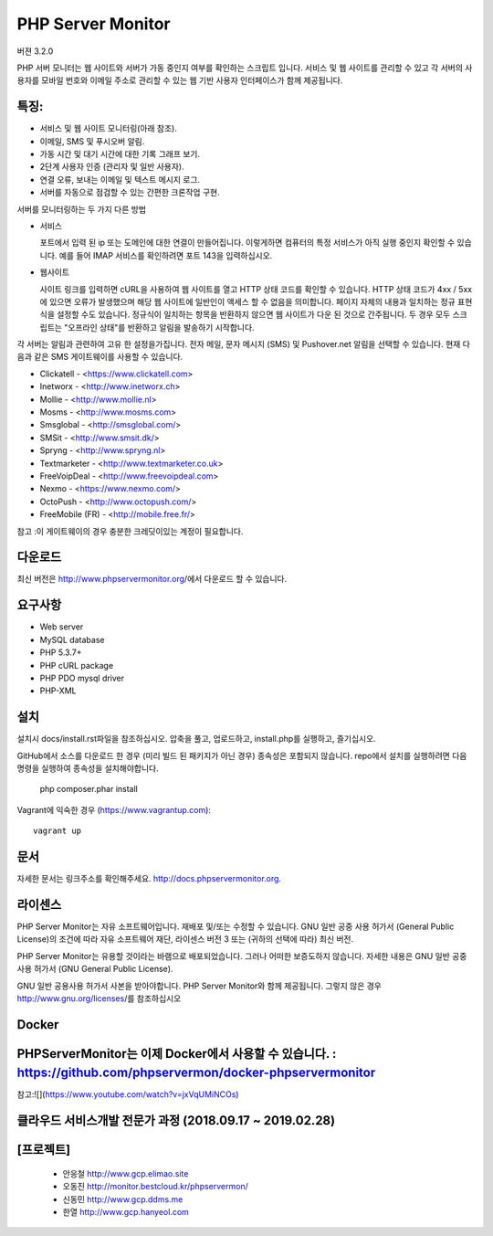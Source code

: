 PHP Server Monitor
==================

.. image:: https://badges.gitter.im/Join%20Chat.svg
   :alt: Join the chat at https://gitter.im/erickrf/nlpnet
   :target: https://gitter.im/phpservermon/phpservermon
   
버젼 3.2.0

PHP 서버 모니터는 웹 사이트와 서버가 가동 중인지 여부를 확인하는 스크립트 입니다. 
서비스 및 웹 사이트를 관리할 수 있고 각 서버의 사용자를 모바일 번호와 이메일 주소로 관리할 수 있는 웹 기반 사용자 인터페이스가 함께 제공됩니다.


특징:
---------

* 서비스 및 웹 사이트 모니터링(아래 참조).
* 이메일, SMS 및 푸시오버 알림.
* 가동 시간 및 대기 시간에 대한 기록 그래프 보기.
* 2단계 사용자 인증 (관리자 및 일반 사용자).
* 연결 오류, 보내는 이메일 및 텍스트 메시지 로그.
* 서버를 자동으로 점검할 수 있는 간편한 크론작업 구현.

서버를 모니터링하는 두 가지 다른 방법

* 서비스

  포트에서 입력 된 ip 또는 도메인에 대한 연결이 만들어집니다.
  이렇게하면 컴퓨터의 특정 서비스가 아직 실행 중인지 확인할 수 있습니다.
  예를 들어 IMAP 서비스를 확인하려면 포트 143을 입력하십시오.

* 웹사이트

  사이트 링크를 입력하면 cURL을 사용하여 웹 사이트를 열고 HTTP 상태 코드를 확인할 수 있습니다.
  HTTP 상태 코드가 4xx / 5xx에 있으면 오류가 발생했으며 해당 웹 사이트에 일반인이 액세스 할 수 없음을 의미합니다.
  페이지 자체의 내용과 일치하는 정규 표현식을 설정할 수도 있습니다.
  정규식이 일치하는 항목을 반환하지 않으면 웹 사이트가 다운 된 것으로 간주됩니다.
  두 경우 모두 스크립트는 "오프라인 상태"를 반환하고 알림을 발송하기 시작합니다.

각 서버는 알림과 관련하여 고유 한 설정을가집니다.
전자 메일, 문자 메시지 (SMS) 및 Pushover.net 알림을 선택할 수 있습니다.
현재 다음과 같은 SMS 게이트웨이를 사용할 수 있습니다.

* Clickatell - <https://www.clickatell.com>
* Inetworx - <http://www.inetworx.ch>
* Mollie - <http://www.mollie.nl>
* Mosms - <http://www.mosms.com>
* Smsglobal - <http://smsglobal.com/>
* SMSit - <http://www.smsit.dk/>
* Spryng - <http://www.spryng.nl>
* Textmarketer - <http://www.textmarketer.co.uk>
* FreeVoipDeal - <http://www.freevoipdeal.com>
* Nexmo - <https://www.nexmo.com/>
* OctoPush - <http://www.octopush.com/>
* FreeMobile (FR) - <http://mobile.free.fr/>


참고 :이 게이트웨이의 경우 충분한 크레딧이있는 계정이 필요합니다.


다운로드
--------

최신 버전은 http://www.phpservermonitor.org/에서 다운로드 할 수 있습니다.


요구사항
------------

* Web server
* MySQL database
* PHP 5.3.7+
* PHP cURL package
* PHP PDO mysql driver
* PHP-XML


설치
-------

설치시 docs/install.rst파일을 참조하십시오.
압축을 풀고, 업로드하고, install.php를 실행하고, 즐기십시오.

GitHub에서 소스를 다운로드 한 경우 (미리 빌드 된 패키지가 아닌 경우) 종속성은 포함되지 않습니다.
repo에서 설치를 실행하려면 다음 명령을 실행하여 종속성을 설치해야합니다.

     php composer.phar install

Vagrant에 익숙한 경우  (https://www.vagrantup.com)::

     vagrant up

.. and browse to http://localhost:8080/psm/.


문서
-------------

자세한 문서는 링크주소를 확인해주세요. http://docs.phpservermonitor.org.


라이센스
-------

PHP Server Monitor는 자유 소프트웨어입니다. 재배포 및/또는 수정할 수 있습니다.
GNU 일반 공중 사용 허가서 (General Public License)의 조건에 따라
자유 소프트웨어 재단, 라이센스 버전 3 또는
(귀하의 선택에 따라) 최신 버전.

PHP Server Monitor는 유용할 것이라는 바램으로 배포되었습니다.
그러나 어떠한 보증도하지 않습니다. 자세한 내용은
GNU 일반 공중 사용 허가서 (GNU General Public License).

GNU 일반 공용사용 허가서 사본을 받아야합니다.
PHP Server Monitor와 함께 제공됩니다. 그렇지 않은 경우 http://www.gnu.org/licenses/를 참조하십시오

Docker
-------

PHPServerMonitor는 이제 Docker에서 사용할 수 있습니다. : https://github.com/phpservermon/docker-phpservermonitor
-------
참고:![](https://www.youtube.com/watch?v=jxVqUMiNCOs)


클라우드 서비스개발 전문가 과정 (2018.09.17 ~ 2019.02.28)
-------
[프로젝트]
-------
     * 안응철 http://www.gcp.elimao.site
     * 오동진 http://monitor.bestcloud.kr/phpservermon/
     * 신동민 http://www.gcp.ddms.me
     * 한열   http://www.gcp.hanyeol.com

